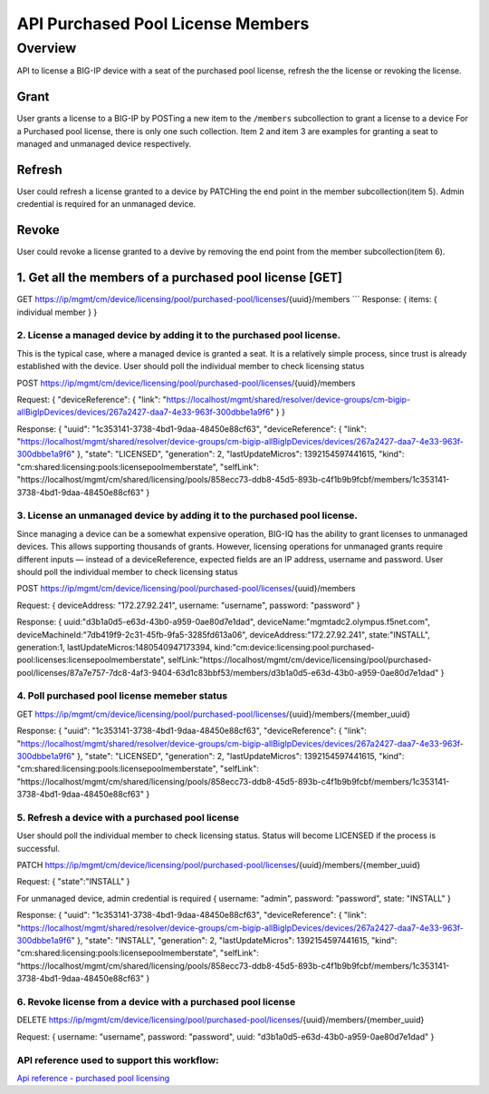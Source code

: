 API Purchased Pool License Members
==================================

Overview
--------

API to license a BIG-IP device with a seat of the purchased pool
license, refresh the the license or revoking the license.

Grant
~~~~~

User grants a license to a BIG-IP by POSTing a new item to the
``/members`` subcollection to grant a license to a device For a
Purchased pool license, there is only one such collection. Item 2 and
item 3 are examples for granting a seat to managed and unmanaged device
respectively.

Refresh
~~~~~~~

User could refresh a license granted to a device by PATCHing the end
point in the member subcollection(item 5). Admin credential is required
for an unmanaged device.

Revoke
~~~~~~

User could revoke a license granted to a devive by removing the end
point from the member subcollection(item 6).

1. Get all the members of a purchased pool license [GET]
~~~~~~~~~~~~~~~~~~~~~~~~~~~~~~~~~~~~~~~~~~~~~~~~~~~~~~~~

GET
https://ip/mgmt/cm/device/licensing/pool/purchased-pool/licenses/{uuid}/members
\`\`\` Response: { items: { individual member } }

2. License a managed device by adding it to the purchased pool license.
^^^^^^^^^^^^^^^^^^^^^^^^^^^^^^^^^^^^^^^^^^^^^^^^^^^^^^^^^^^^^^^^^^^^^^^

This is the typical case, where a managed device is granted a seat. It
is a relatively simple process, since trust is already established with
the device. User should poll the individual member to check licensing
status

POST
https://ip/mgmt/cm/device/licensing/pool/purchased-pool/licenses/{uuid}/members

Request: { "deviceReference": { "link":
"https://localhost/mgmt/shared/resolver/device-groups/cm-bigip-allBigIpDevices/devices/267a2427-daa7-4e33-963f-300dbbe1a9f6"
} }

Response: { "uuid": "1c353141-3738-4bd1-9daa-48450e88cf63",
"deviceReference": { "link":
"https://localhost/mgmt/shared/resolver/device-groups/cm-bigip-allBigIpDevices/devices/267a2427-daa7-4e33-963f-300dbbe1a9f6"
}, "state": "LICENSED", "generation": 2, "lastUpdateMicros":
1392154597441615, "kind":
"cm:shared:licensing:pools:licensepoolmemberstate", "selfLink":
"https://localhost/mgmt/cm/shared/licensing/pools/858ecc73-ddb8-45d5-893b-c4f1b9b9fcbf/members/1c353141-3738-4bd1-9daa-48450e88cf63"
}

3. License an unmanaged device by adding it to the purchased pool license.
^^^^^^^^^^^^^^^^^^^^^^^^^^^^^^^^^^^^^^^^^^^^^^^^^^^^^^^^^^^^^^^^^^^^^^^^^^

Since managing a device can be a somewhat expensive operation, BIG-IQ
has the ability to grant licenses to unmanaged devices. This allows
supporting thousands of grants. However, licensing operations for
unmanaged grants require different inputs — instead of a
deviceReference, expected fields are an IP address, username and
password. User should poll the individual member to check licensing
status

POST
https://ip/mgmt/cm/device/licensing/pool/purchased-pool/licenses/{uuid}/members

Request: { deviceAddress: "172.27.92.241", username: "username",
password: "password" }

Response: { uuid:"d3b1a0d5-e63d-43b0-a959-0ae80d7e1dad",
deviceName:"mgmtadc2.olympus.f5net.com",
deviceMachineId:"7db419f9-2c31-45fb-9fa5-3285fd613a06",
deviceAddress:"172.27.92.241", state:"INSTALL", generation:1,
lastUpdateMicros:1480540947173394,
kind:"cm:device:licensing:pool:purchased-pool:licenses:licensepoolmemberstate",
selfLink:"https://localhost/mgmt/cm/device/licensing/pool/purchased-pool/licenses/87a7e757-7dc8-4af3-9404-63d1c83bbf53/members/d3b1a0d5-e63d-43b0-a959-0ae80d7e1dad"
}

4. Poll purchased pool license memeber status
^^^^^^^^^^^^^^^^^^^^^^^^^^^^^^^^^^^^^^^^^^^^^

GET
https://ip/mgmt/cm/device/licensing/pool/purchased-pool/licenses/{uuid}/members/{member\_uuid}

Response: { "uuid": "1c353141-3738-4bd1-9daa-48450e88cf63",
"deviceReference": { "link":
"https://localhost/mgmt/shared/resolver/device-groups/cm-bigip-allBigIpDevices/devices/267a2427-daa7-4e33-963f-300dbbe1a9f6"
}, "state": "LICENSED", "generation": 2, "lastUpdateMicros":
1392154597441615, "kind":
"cm:shared:licensing:pools:licensepoolmemberstate", "selfLink":
"https://localhost/mgmt/cm/shared/licensing/pools/858ecc73-ddb8-45d5-893b-c4f1b9b9fcbf/members/1c353141-3738-4bd1-9daa-48450e88cf63"
}

5. Refresh a device with a purchased pool license
^^^^^^^^^^^^^^^^^^^^^^^^^^^^^^^^^^^^^^^^^^^^^^^^^

User should poll the individual member to check licensing status. Status
will become LICENSED if the process is successful.

PATCH
https://ip/mgmt/cm/device/licensing/pool/purchased-pool/licenses/{uuid}/members/{member\_uuid}

Request: { "state":"INSTALL" }

For unmanaged device, admin credential is required { username: "admin",
password: "password", state: "INSTALL" }

Response: { "uuid": "1c353141-3738-4bd1-9daa-48450e88cf63",
"deviceReference": { "link":
"https://localhost/mgmt/shared/resolver/device-groups/cm-bigip-allBigIpDevices/devices/267a2427-daa7-4e33-963f-300dbbe1a9f6"
}, "state": "INSTALL", "generation": 2, "lastUpdateMicros":
1392154597441615, "kind":
"cm:shared:licensing:pools:licensepoolmemberstate", "selfLink":
"https://localhost/mgmt/cm/shared/licensing/pools/858ecc73-ddb8-45d5-893b-c4f1b9b9fcbf/members/1c353141-3738-4bd1-9daa-48450e88cf63"
}

6. Revoke license from a device with a purchased pool license
^^^^^^^^^^^^^^^^^^^^^^^^^^^^^^^^^^^^^^^^^^^^^^^^^^^^^^^^^^^^^

DELETE
https://ip/mgmt/cm/device/licensing/pool/purchased-pool/licenses/{uuid}/members/{member\_uuid}

Request: { username: "username", password: "password", uuid:
"d3b1a0d5-e63d-43b0-a959-0ae80d7e1dad" }

API reference used to support this workflow:
^^^^^^^^^^^^^^^^^^^^^^^^^^^^^^^^^^^^^^^^^^^^

`Api reference - purchased pool
licensing <../html-reference/license-purchased-pools.html>`__
